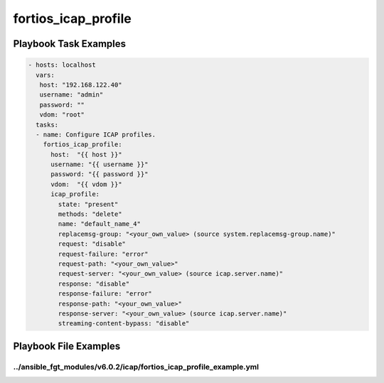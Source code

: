 ====================
fortios_icap_profile
====================


Playbook Task Examples
----------------------

.. code-block:: yaml

    - hosts: localhost
      vars:
       host: "192.168.122.40"
       username: "admin"
       password: ""
       vdom: "root"
      tasks:
      - name: Configure ICAP profiles.
        fortios_icap_profile:
          host:  "{{ host }}"
          username: "{{ username }}"
          password: "{{ password }}"
          vdom:  "{{ vdom }}"
          icap_profile:
            state: "present"
            methods: "delete"
            name: "default_name_4"
            replacemsg-group: "<your_own_value> (source system.replacemsg-group.name)"
            request: "disable"
            request-failure: "error"
            request-path: "<your_own_value>"
            request-server: "<your_own_value> (source icap.server.name)"
            response: "disable"
            response-failure: "error"
            response-path: "<your_own_value>"
            response-server: "<your_own_value> (source icap.server.name)"
            streaming-content-bypass: "disable"



Playbook File Examples
----------------------


../ansible_fgt_modules/v6.0.2/icap/fortios_icap_profile_example.yml
+++++++++++++++++++++++++++++++++++++++++++++++++++++++++++++++++++

.. code-block:: yaml
            - hosts: localhost
      vars:
       host: "192.168.122.40"
       username: "admin"
       password: ""
       vdom: "root"
      tasks:
      - name: Configure ICAP profiles.
        fortios_icap_profile:
          host:  "{{ host }}"
          username: "{{ username }}"
          password: "{{ password }}"
          vdom:  "{{ vdom }}"
          icap_profile:
            state: "present"
            methods: "delete"
            name: "default_name_4"
            replacemsg-group: "<your_own_value> (source system.replacemsg-group.name)"
            request: "disable"
            request-failure: "error"
            request-path: "<your_own_value>"
            request-server: "<your_own_value> (source icap.server.name)"
            response: "disable"
            response-failure: "error"
            response-path: "<your_own_value>"
            response-server: "<your_own_value> (source icap.server.name)"
            streaming-content-bypass: "disable"




